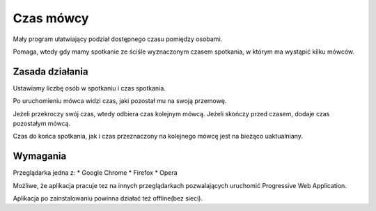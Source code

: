 **********
Czas mówcy
**********

Mały program ułatwiający podział dostępnego czasu pomiędzy osobami.

Pomaga, wtedy gdy mamy spotkanie ze ściśle wyznaczonym czasem spotkania,
w którym ma wystąpić kilku mówców.

Zasada działania
################

Ustawiamy liczbę osób w spotkaniu i czas spotkania.

Po uruchomieniu mówca widzi czas, jaki pozostał mu na swoją przemowę.

Jeżeli przekroczy swój czas, wtedy odbiera czas kolejnym mówcą.
Jeżeli skończy przed czasem, dodaje czas pozostałym mówcą.

Czas do końca spotkania, jak i czas przeznaczony na kolejnego mówcę
jest na bieżąco uaktualniany.

Wymagania
#########

Przeglądarka jedna z:
* Google Chrome
* Firefox
* Opera

Możliwe, że aplikacja pracuje tez na innych przeglądarkach
pozwalających uruchomić Progressive Web Application.

Aplikacja po zainstalowaniu powinna działać też offline(bez sieci).

